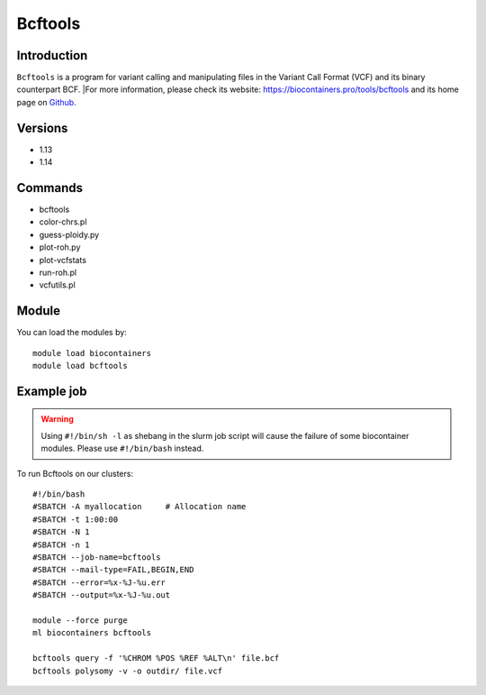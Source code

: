 .. _backbone-label:

Bcftools
==============================

Introduction
~~~~~~~~
``Bcftools`` is a program for variant calling and manipulating files in the Variant Call Format (VCF) and its binary counterpart BCF. |For more information, please check its website: https://biocontainers.pro/tools/bcftools and its home page on `Github`_.

Versions
~~~~~~~~
- 1.13
- 1.14

Commands
~~~~~~~
- bcftools
- color-chrs.pl
- guess-ploidy.py
- plot-roh.py
- plot-vcfstats
- run-roh.pl
- vcfutils.pl

Module
~~~~~~~~
You can load the modules by::
    
    module load biocontainers
    module load bcftools

Example job
~~~~~
.. warning::
    Using ``#!/bin/sh -l`` as shebang in the slurm job script will cause the failure of some biocontainer modules. Please use ``#!/bin/bash`` instead.

To run Bcftools on our clusters::

    #!/bin/bash
    #SBATCH -A myallocation     # Allocation name 
    #SBATCH -t 1:00:00
    #SBATCH -N 1
    #SBATCH -n 1
    #SBATCH --job-name=bcftools
    #SBATCH --mail-type=FAIL,BEGIN,END
    #SBATCH --error=%x-%J-%u.err
    #SBATCH --output=%x-%J-%u.out

    module --force purge
    ml biocontainers bcftools

    bcftools query -f '%CHROM %POS %REF %ALT\n' file.bcf
    bcftools polysomy -v -o outdir/ file.vcf
       
.. _Github: https://samtools.github.io/bcftools/bcftools.html

